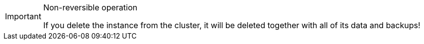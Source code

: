// tag::common[]
[IMPORTANT]
.Non-reversible operation
====
If you delete the instance from the cluster, it will be deleted together with all of its data and backups!
====
// end::common[]